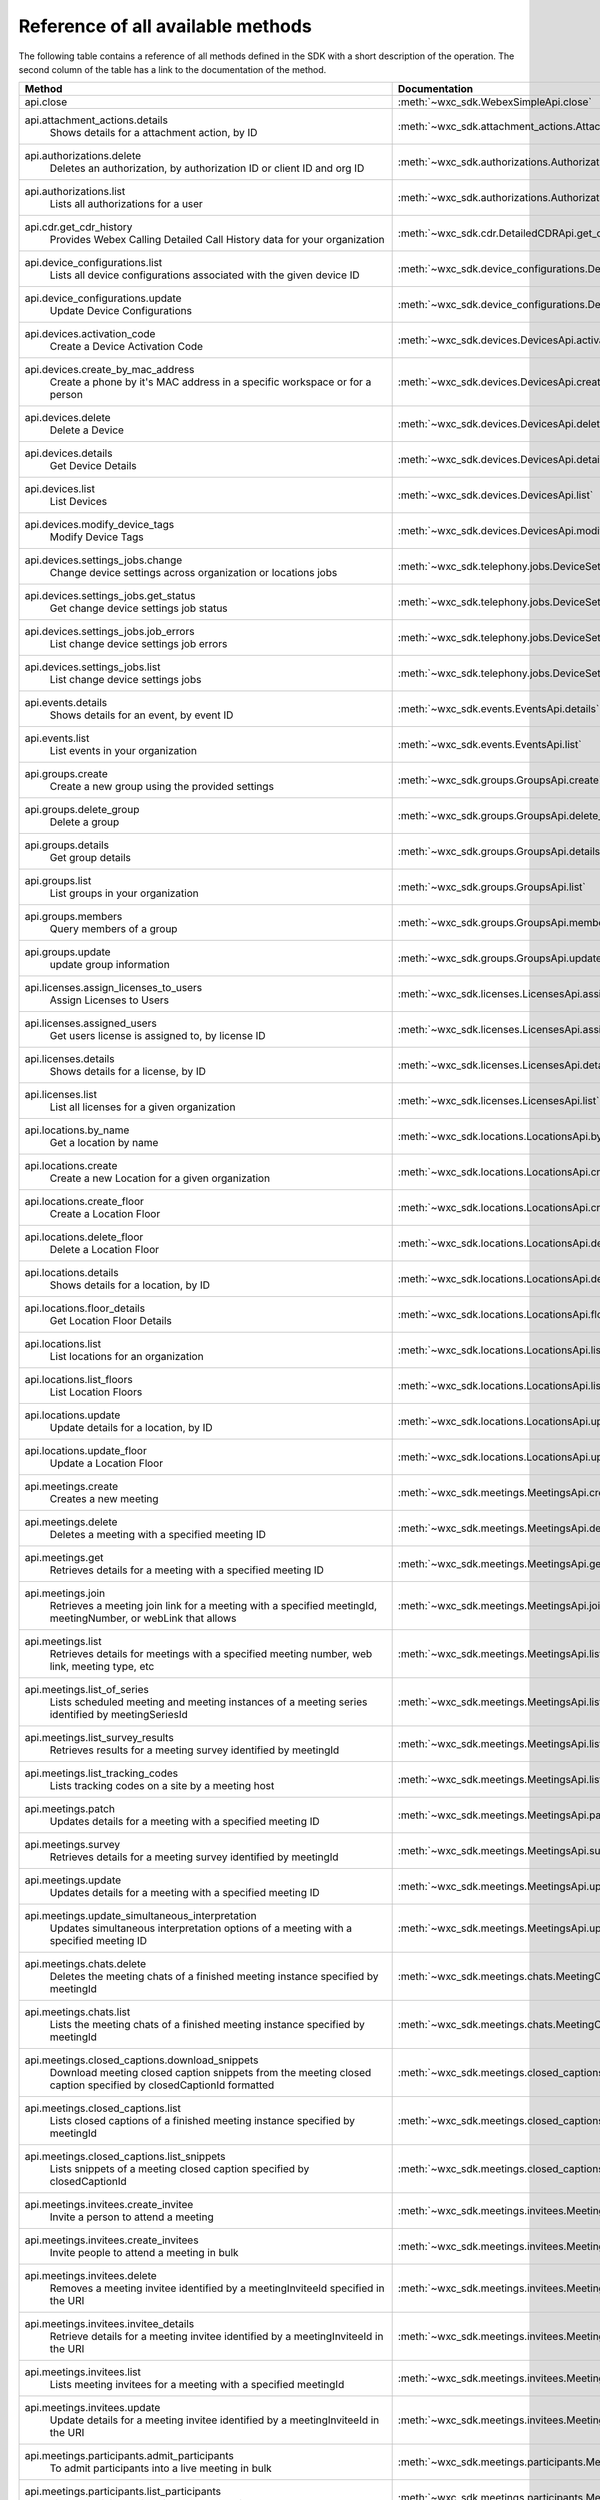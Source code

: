 
Reference of all available methods
==================================

The following table contains a reference of all methods defined in the SDK with a short description of the operation.
The second column of the table has a link to the documentation of the method.

.. list-table::
   :widths: 70 30
   :header-rows: 1

   * - Method
     - Documentation
   * - api.close
        
     - :meth:`~wxc_sdk.WebexSimpleApi.close`
   * - api.attachment_actions.details
        Shows details for a attachment action, by ID
     - :meth:`~wxc_sdk.attachment_actions.AttachmentActionsApi.details`
   * - api.authorizations.delete
        Deletes an authorization, by authorization ID or client ID and org ID
     - :meth:`~wxc_sdk.authorizations.AuthorizationsApi.delete`
   * - api.authorizations.list
        Lists all authorizations for a user
     - :meth:`~wxc_sdk.authorizations.AuthorizationsApi.list`
   * - api.cdr.get_cdr_history
        Provides Webex Calling Detailed Call History data for your organization
     - :meth:`~wxc_sdk.cdr.DetailedCDRApi.get_cdr_history`
   * - api.device_configurations.list
        Lists all device configurations associated with the given device ID
     - :meth:`~wxc_sdk.device_configurations.DeviceConfigurationsApi.list`
   * - api.device_configurations.update
        Update Device Configurations
     - :meth:`~wxc_sdk.device_configurations.DeviceConfigurationsApi.update`
   * - api.devices.activation_code
        Create a Device Activation Code
     - :meth:`~wxc_sdk.devices.DevicesApi.activation_code`
   * - api.devices.create_by_mac_address
        Create a phone by it's MAC address in a specific workspace or for a person
     - :meth:`~wxc_sdk.devices.DevicesApi.create_by_mac_address`
   * - api.devices.delete
        Delete a Device
     - :meth:`~wxc_sdk.devices.DevicesApi.delete`
   * - api.devices.details
        Get Device Details
     - :meth:`~wxc_sdk.devices.DevicesApi.details`
   * - api.devices.list
        List Devices
     - :meth:`~wxc_sdk.devices.DevicesApi.list`
   * - api.devices.modify_device_tags
        Modify Device Tags
     - :meth:`~wxc_sdk.devices.DevicesApi.modify_device_tags`
   * - api.devices.settings_jobs.change
        Change device settings across organization or locations jobs
     - :meth:`~wxc_sdk.telephony.jobs.DeviceSettingsJobsApi.change`
   * - api.devices.settings_jobs.get_status
        Get change device settings job status
     - :meth:`~wxc_sdk.telephony.jobs.DeviceSettingsJobsApi.get_status`
   * - api.devices.settings_jobs.job_errors
        List change device settings job errors
     - :meth:`~wxc_sdk.telephony.jobs.DeviceSettingsJobsApi.job_errors`
   * - api.devices.settings_jobs.list
        List change device settings jobs
     - :meth:`~wxc_sdk.telephony.jobs.DeviceSettingsJobsApi.list`
   * - api.events.details
        Shows details for an event, by event ID
     - :meth:`~wxc_sdk.events.EventsApi.details`
   * - api.events.list
        List events in your organization
     - :meth:`~wxc_sdk.events.EventsApi.list`
   * - api.groups.create
        Create a new group using the provided settings
     - :meth:`~wxc_sdk.groups.GroupsApi.create`
   * - api.groups.delete_group
        Delete a group
     - :meth:`~wxc_sdk.groups.GroupsApi.delete_group`
   * - api.groups.details
        Get group details
     - :meth:`~wxc_sdk.groups.GroupsApi.details`
   * - api.groups.list
        List groups in your organization
     - :meth:`~wxc_sdk.groups.GroupsApi.list`
   * - api.groups.members
        Query members of a group
     - :meth:`~wxc_sdk.groups.GroupsApi.members`
   * - api.groups.update
        update group information
     - :meth:`~wxc_sdk.groups.GroupsApi.update`
   * - api.licenses.assign_licenses_to_users
        Assign Licenses to Users
     - :meth:`~wxc_sdk.licenses.LicensesApi.assign_licenses_to_users`
   * - api.licenses.assigned_users
        Get users license is assigned to, by license ID
     - :meth:`~wxc_sdk.licenses.LicensesApi.assigned_users`
   * - api.licenses.details
        Shows details for a license, by ID
     - :meth:`~wxc_sdk.licenses.LicensesApi.details`
   * - api.licenses.list
        List all licenses for a given organization
     - :meth:`~wxc_sdk.licenses.LicensesApi.list`
   * - api.locations.by_name
        Get a location by name
     - :meth:`~wxc_sdk.locations.LocationsApi.by_name`
   * - api.locations.create
        Create a new Location for a given organization
     - :meth:`~wxc_sdk.locations.LocationsApi.create`
   * - api.locations.create_floor
        Create a Location Floor
     - :meth:`~wxc_sdk.locations.LocationsApi.create_floor`
   * - api.locations.delete_floor
        Delete a Location Floor
     - :meth:`~wxc_sdk.locations.LocationsApi.delete_floor`
   * - api.locations.details
        Shows details for a location, by ID
     - :meth:`~wxc_sdk.locations.LocationsApi.details`
   * - api.locations.floor_details
        Get Location Floor Details
     - :meth:`~wxc_sdk.locations.LocationsApi.floor_details`
   * - api.locations.list
        List locations for an organization
     - :meth:`~wxc_sdk.locations.LocationsApi.list`
   * - api.locations.list_floors
        List Location Floors
     - :meth:`~wxc_sdk.locations.LocationsApi.list_floors`
   * - api.locations.update
        Update details for a location, by ID
     - :meth:`~wxc_sdk.locations.LocationsApi.update`
   * - api.locations.update_floor
        Update a Location Floor
     - :meth:`~wxc_sdk.locations.LocationsApi.update_floor`
   * - api.meetings.create
        Creates a new meeting
     - :meth:`~wxc_sdk.meetings.MeetingsApi.create`
   * - api.meetings.delete
        Deletes a meeting with a specified meeting ID
     - :meth:`~wxc_sdk.meetings.MeetingsApi.delete`
   * - api.meetings.get
        Retrieves details for a meeting with a specified meeting ID
     - :meth:`~wxc_sdk.meetings.MeetingsApi.get`
   * - api.meetings.join
        Retrieves a meeting join link for a meeting with a specified meetingId, meetingNumber, or webLink that allows
     - :meth:`~wxc_sdk.meetings.MeetingsApi.join`
   * - api.meetings.list
        Retrieves details for meetings with a specified meeting number, web link, meeting type, etc
     - :meth:`~wxc_sdk.meetings.MeetingsApi.list`
   * - api.meetings.list_of_series
        Lists scheduled meeting and meeting instances of a meeting series identified by meetingSeriesId
     - :meth:`~wxc_sdk.meetings.MeetingsApi.list_of_series`
   * - api.meetings.list_survey_results
        Retrieves results for a meeting survey identified by meetingId
     - :meth:`~wxc_sdk.meetings.MeetingsApi.list_survey_results`
   * - api.meetings.list_tracking_codes
        Lists tracking codes on a site by a meeting host
     - :meth:`~wxc_sdk.meetings.MeetingsApi.list_tracking_codes`
   * - api.meetings.patch
        Updates details for a meeting with a specified meeting ID
     - :meth:`~wxc_sdk.meetings.MeetingsApi.patch`
   * - api.meetings.survey
        Retrieves details for a meeting survey identified by meetingId
     - :meth:`~wxc_sdk.meetings.MeetingsApi.survey`
   * - api.meetings.update
        Updates details for a meeting with a specified meeting ID
     - :meth:`~wxc_sdk.meetings.MeetingsApi.update`
   * - api.meetings.update_simultaneous_interpretation
        Updates simultaneous interpretation options of a meeting with a specified meeting ID
     - :meth:`~wxc_sdk.meetings.MeetingsApi.update_simultaneous_interpretation`
   * - api.meetings.chats.delete
        Deletes the meeting chats of a finished meeting instance specified by meetingId
     - :meth:`~wxc_sdk.meetings.chats.MeetingChatsApi.delete`
   * - api.meetings.chats.list
        Lists the meeting chats of a finished meeting instance specified by meetingId
     - :meth:`~wxc_sdk.meetings.chats.MeetingChatsApi.list`
   * - api.meetings.closed_captions.download_snippets
        Download meeting closed caption snippets from the meeting closed caption specified by closedCaptionId formatted
     - :meth:`~wxc_sdk.meetings.closed_captions.MeetingClosedCaptionsApi.download_snippets`
   * - api.meetings.closed_captions.list
        Lists closed captions of a finished meeting instance specified by meetingId
     - :meth:`~wxc_sdk.meetings.closed_captions.MeetingClosedCaptionsApi.list`
   * - api.meetings.closed_captions.list_snippets
        Lists snippets of a meeting closed caption specified by closedCaptionId
     - :meth:`~wxc_sdk.meetings.closed_captions.MeetingClosedCaptionsApi.list_snippets`
   * - api.meetings.invitees.create_invitee
        Invite a person to attend a meeting
     - :meth:`~wxc_sdk.meetings.invitees.MeetingInviteesApi.create_invitee`
   * - api.meetings.invitees.create_invitees
        Invite people to attend a meeting in bulk
     - :meth:`~wxc_sdk.meetings.invitees.MeetingInviteesApi.create_invitees`
   * - api.meetings.invitees.delete
        Removes a meeting invitee identified by a meetingInviteeId specified in the URI
     - :meth:`~wxc_sdk.meetings.invitees.MeetingInviteesApi.delete`
   * - api.meetings.invitees.invitee_details
        Retrieve details for a meeting invitee identified by a meetingInviteeId in the URI
     - :meth:`~wxc_sdk.meetings.invitees.MeetingInviteesApi.invitee_details`
   * - api.meetings.invitees.list
        Lists meeting invitees for a meeting with a specified meetingId
     - :meth:`~wxc_sdk.meetings.invitees.MeetingInviteesApi.list`
   * - api.meetings.invitees.update
        Update details for a meeting invitee identified by a meetingInviteeId in the URI
     - :meth:`~wxc_sdk.meetings.invitees.MeetingInviteesApi.update`
   * - api.meetings.participants.admit_participants
        To admit participants into a live meeting in bulk
     - :meth:`~wxc_sdk.meetings.participants.MeetingParticipantsApi.admit_participants`
   * - api.meetings.participants.list_participants
        List all participants in a live or post meeting
     - :meth:`~wxc_sdk.meetings.participants.MeetingParticipantsApi.list_participants`
   * - api.meetings.participants.participant_details
        Get a meeting participant details of a live or post meeting
     - :meth:`~wxc_sdk.meetings.participants.MeetingParticipantsApi.participant_details`
   * - api.meetings.participants.query_participants_with_email
        Query participants in a live meeting, or after the meeting, using participant's email
     - :meth:`~wxc_sdk.meetings.participants.MeetingParticipantsApi.query_participants_with_email`
   * - api.meetings.participants.update_participant
        To mute, un-mute, expel, or admit a participant in a live meeting
     - :meth:`~wxc_sdk.meetings.participants.MeetingParticipantsApi.update_participant`
   * - api.meetings.preferences.audio_options
        Retrieves audio options for the authenticated user
     - :meth:`~wxc_sdk.meetings.preferences.MeetingPreferencesApi.audio_options`
   * - api.meetings.preferences.details
        Retrieves meeting preferences for the authenticated user
     - :meth:`~wxc_sdk.meetings.preferences.MeetingPreferencesApi.details`
   * - api.meetings.preferences.personal_meeting_room_options
        Retrieves the Personal Meeting Room options for the authenticated user
     - :meth:`~wxc_sdk.meetings.preferences.MeetingPreferencesApi.personal_meeting_room_options`
   * - api.meetings.preferences.scheduling_options
        Retrieves scheduling options for the authenticated user
     - :meth:`~wxc_sdk.meetings.preferences.MeetingPreferencesApi.scheduling_options`
   * - api.meetings.preferences.site_list
        Retrieves the list of Webex sites that the authenticated user is set up to use
     - :meth:`~wxc_sdk.meetings.preferences.MeetingPreferencesApi.site_list`
   * - api.meetings.preferences.update_audio_options
        Updates audio options for the authenticated user
     - :meth:`~wxc_sdk.meetings.preferences.MeetingPreferencesApi.update_audio_options`
   * - api.meetings.preferences.update_default_site
        Updates the default site for the authenticated user
     - :meth:`~wxc_sdk.meetings.preferences.MeetingPreferencesApi.update_default_site`
   * - api.meetings.preferences.update_personal_meeting_room_options
        Update a single meeting
     - :meth:`~wxc_sdk.meetings.preferences.MeetingPreferencesApi.update_personal_meeting_room_options`
   * - api.meetings.preferences.update_scheduling_options
        Updates scheduling options for the authenticated user
     - :meth:`~wxc_sdk.meetings.preferences.MeetingPreferencesApi.update_scheduling_options`
   * - api.meetings.preferences.update_video_options
        Updates video options for the authenticated user
     - :meth:`~wxc_sdk.meetings.preferences.MeetingPreferencesApi.update_video_options`
   * - api.meetings.preferences.video_options
        Retrieves video options for the authenticated user
     - :meth:`~wxc_sdk.meetings.preferences.MeetingPreferencesApi.video_options`
   * - api.meetings.qanda.list
        Lists questions and answers from a meeting, when ready
     - :meth:`~wxc_sdk.meetings.qanda.MeetingQandAApi.list`
   * - api.meetings.qanda.list_answers
        Lists the answers to a specific question asked in a meeting
     - :meth:`~wxc_sdk.meetings.qanda.MeetingQandAApi.list_answers`
   * - api.meetings.qualities.meeting_qualities
        Get quality data for a meeting, by meetingId
     - :meth:`~wxc_sdk.meetings.qualities.MeetingQualitiesApi.meeting_qualities`
   * - api.meetings.recordings.delete_a_recording
        Delete a Recording
     - :meth:`~wxc_sdk.meetings.recordings.RecordingsApi.delete_a_recording`
   * - api.meetings.recordings.get_recording_details
        Get Recording Details
     - :meth:`~wxc_sdk.meetings.recordings.RecordingsApi.get_recording_details`
   * - api.meetings.recordings.list_recordings
        List Recordings
     - :meth:`~wxc_sdk.meetings.recordings.RecordingsApi.list_recordings`
   * - api.meetings.recordings.list_recordings_for_an_admin_or_compliance_officer
        List Recordings For an Admin or Compliance Officer
     - :meth:`~wxc_sdk.meetings.recordings.RecordingsApi.list_recordings_for_an_admin_or_compliance_officer`
   * - api.meetings.recordings.move_recordings_into_the_recycle_bin
        Move Recordings into the Recycle Bin
     - :meth:`~wxc_sdk.meetings.recordings.RecordingsApi.move_recordings_into_the_recycle_bin`
   * - api.meetings.recordings.purge_recordings_from_recycle_bin
        Purge Recordings from Recycle Bin
     - :meth:`~wxc_sdk.meetings.recordings.RecordingsApi.purge_recordings_from_recycle_bin`
   * - api.meetings.recordings.restore_recordings_from_recycle_bin
        Restore Recordings from Recycle Bin
     - :meth:`~wxc_sdk.meetings.recordings.RecordingsApi.restore_recordings_from_recycle_bin`
   * - api.meetings.transcripts.delete
        Removes a transcript with a specified transcript ID
     - :meth:`~wxc_sdk.meetings.transcripts.MeetingTranscriptsApi.delete`
   * - api.meetings.transcripts.download
        Download a meeting transcript from the meeting transcript specified by transcriptId
     - :meth:`~wxc_sdk.meetings.transcripts.MeetingTranscriptsApi.download`
   * - api.meetings.transcripts.list
        Lists available transcripts of an ended meeting instance
     - :meth:`~wxc_sdk.meetings.transcripts.MeetingTranscriptsApi.list`
   * - api.meetings.transcripts.list_compliance_officer
        Lists available or deleted transcripts of an ended meeting instance for a specific site
     - :meth:`~wxc_sdk.meetings.transcripts.MeetingTranscriptsApi.list_compliance_officer`
   * - api.meetings.transcripts.list_snippets
        Lists snippets of a meeting transcript specified by transcriptId
     - :meth:`~wxc_sdk.meetings.transcripts.MeetingTranscriptsApi.list_snippets`
   * - api.meetings.transcripts.snippet_detail
        Retrieves details for a transcript snippet specified by snippetId from the meeting transcript specified by
     - :meth:`~wxc_sdk.meetings.transcripts.MeetingTranscriptsApi.snippet_detail`
   * - api.meetings.transcripts.update_snippet
        Updates details for a transcript snippet specified by snippetId from the meeting transcript specified by
     - :meth:`~wxc_sdk.meetings.transcripts.MeetingTranscriptsApi.update_snippet`
   * - api.membership.create
        Add someone to a room by Person ID or email address, optionally making them a moderator
     - :meth:`~wxc_sdk.memberships.MembershipApi.create`
   * - api.membership.delete
        Deletes a membership by ID
     - :meth:`~wxc_sdk.memberships.MembershipApi.delete`
   * - api.membership.details
        Get details for a membership by ID
     - :meth:`~wxc_sdk.memberships.MembershipApi.details`
   * - api.membership.list
        Lists all room memberships
     - :meth:`~wxc_sdk.memberships.MembershipApi.list`
   * - api.membership.update
        Updates properties for a membership by ID
     - :meth:`~wxc_sdk.memberships.MembershipApi.update`
   * - api.messages.create
        Post a plain text, rich text or html message, and optionally, a file attachment, to a room
     - :meth:`~wxc_sdk.messages.MessagesApi.create`
   * - api.messages.delete
        Delete a message, by message ID
     - :meth:`~wxc_sdk.messages.MessagesApi.delete`
   * - api.messages.details
        Show details for a message, by message ID
     - :meth:`~wxc_sdk.messages.MessagesApi.details`
   * - api.messages.edit
        Update a message you have posted not more than 10 times
     - :meth:`~wxc_sdk.messages.MessagesApi.edit`
   * - api.messages.list
        Lists all messages in a room
     - :meth:`~wxc_sdk.messages.MessagesApi.list`
   * - api.messages.list_direct
        List all messages in a 1:1 (direct) room
     - :meth:`~wxc_sdk.messages.MessagesApi.list_direct`
   * - api.organizations.delete
        Delete Organization
     - :meth:`~wxc_sdk.organizations.OrganizationApi.delete`
   * - api.organizations.details
        Get Organization Details
     - :meth:`~wxc_sdk.organizations.OrganizationApi.details`
   * - api.organizations.list
        List all organizations visible by your account
     - :meth:`~wxc_sdk.organizations.OrganizationApi.list`
   * - api.people.create
        Create a Person
     - :meth:`~wxc_sdk.people.PeopleApi.create`
   * - api.people.delete_person
        Remove a person from the system
     - :meth:`~wxc_sdk.people.PeopleApi.delete_person`
   * - api.people.details
        Shows details for a person, by ID
     - :meth:`~wxc_sdk.people.PeopleApi.details`
   * - api.people.list
        List people in your organization
     - :meth:`~wxc_sdk.people.PeopleApi.list`
   * - api.people.me
        Show the profile for the authenticated user
     - :meth:`~wxc_sdk.people.PeopleApi.me`
   * - api.people.update
        Update details for a person, by ID
     - :meth:`~wxc_sdk.people.PeopleApi.update`
   * - api.person_settings.devices
        Get all devices for a person
     - :meth:`~wxc_sdk.person_settings.PersonSettingsApi.devices`
   * - api.person_settings.reset_vm_pin
        Reset Voicemail PIN
     - :meth:`~wxc_sdk.person_settings.PersonSettingsApi.reset_vm_pin`
   * - api.person_settings.agent_caller_id.available_queues
        Retrieve the list of the person's available call queues and the associated Caller ID information
     - :meth:`~wxc_sdk.person_settings.agent_caller_id.AgentCallerIdApi.available_queues`
   * - api.person_settings.agent_caller_id.ep
        :meta private:
     - :meth:`~wxc_sdk.person_settings.agent_caller_id.AgentCallerIdApi.ep`
   * - api.person_settings.agent_caller_id.read
        Retrieve a call queue agent's Caller ID information
     - :meth:`~wxc_sdk.person_settings.agent_caller_id.AgentCallerIdApi.read`
   * - api.person_settings.agent_caller_id.update
        Modify a call queue agent's Caller ID information
     - :meth:`~wxc_sdk.person_settings.agent_caller_id.AgentCallerIdApi.update`
   * - api.person_settings.appservices.configure
        Modify a Person's Application Services Settings
     - :meth:`~wxc_sdk.person_settings.appservices.AppServicesApi.configure`
   * - api.person_settings.appservices.read
        Retrieve a Person's Application Services Settings
     - :meth:`~wxc_sdk.person_settings.appservices.AppServicesApi.read`
   * - api.person_settings.barge.configure
        Configure a Person's Barge In Settings
     - :meth:`~wxc_sdk.person_settings.barge.BargeApi.configure`
   * - api.person_settings.barge.read
        Retrieve a Person's Barge In Settings
     - :meth:`~wxc_sdk.person_settings.barge.BargeApi.read`
   * - api.person_settings.call_intercept.configure
        Configure Call Intercept Settings for a Person
     - :meth:`~wxc_sdk.person_settings.call_intercept.CallInterceptApi.configure`
   * - api.person_settings.call_intercept.greeting
        Configure Call Intercept Greeting for a Person
     - :meth:`~wxc_sdk.person_settings.call_intercept.CallInterceptApi.greeting`
   * - api.person_settings.call_intercept.read
        Read Call Intercept Settings for a Person
     - :meth:`~wxc_sdk.person_settings.call_intercept.CallInterceptApi.read`
   * - api.person_settings.call_recording.configure
        Configure Call Recording Settings for a Person
     - :meth:`~wxc_sdk.person_settings.call_recording.CallRecordingApi.configure`
   * - api.person_settings.call_recording.read
        Read Call Recording Settings for a Person
     - :meth:`~wxc_sdk.person_settings.call_recording.CallRecordingApi.read`
   * - api.person_settings.call_waiting.configure
        Configure Call Waiting Settings for a Person
     - :meth:`~wxc_sdk.person_settings.call_waiting.CallWaitingApi.configure`
   * - api.person_settings.call_waiting.read
        Read Call Waiting Settings for a Person
     - :meth:`~wxc_sdk.person_settings.call_waiting.CallWaitingApi.read`
   * - api.person_settings.caller_id.configure
        Configure a Person's Caller ID Settings
     - :meth:`~wxc_sdk.person_settings.caller_id.CallerIdApi.configure`
   * - api.person_settings.caller_id.configure_settings
        Configure a Person's Caller ID Settings
     - :meth:`~wxc_sdk.person_settings.caller_id.CallerIdApi.configure_settings`
   * - api.person_settings.caller_id.read
        Retrieve a Person's Caller ID Settings
     - :meth:`~wxc_sdk.person_settings.caller_id.CallerIdApi.read`
   * - api.person_settings.calling_behavior.configure
        Configure a Person's Calling Behavior
     - :meth:`~wxc_sdk.person_settings.calling_behavior.CallingBehaviorApi.configure`
   * - api.person_settings.calling_behavior.read
        Read Person's Calling Behavior
     - :meth:`~wxc_sdk.person_settings.calling_behavior.CallingBehaviorApi.read`
   * - api.person_settings.dnd.configure
        Configure Do Not Disturb Settings for a Person
     - :meth:`~wxc_sdk.person_settings.dnd.DndApi.configure`
   * - api.person_settings.dnd.read
        Read Do Not Disturb Settings for a Person
     - :meth:`~wxc_sdk.person_settings.dnd.DndApi.read`
   * - api.person_settings.exec_assistant.configure
        Modify Executive Assistant Settings for a Person
     - :meth:`~wxc_sdk.person_settings.exec_assistant.ExecAssistantApi.configure`
   * - api.person_settings.exec_assistant.read
        Retrieve Executive Assistant Settings for a Person
     - :meth:`~wxc_sdk.person_settings.exec_assistant.ExecAssistantApi.read`
   * - api.person_settings.forwarding.configure
        Configure a Person's Call Forwarding Settings
     - :meth:`~wxc_sdk.person_settings.forwarding.PersonForwardingApi.configure`
   * - api.person_settings.forwarding.read
        Retrieve a Person's Call Forwarding Settings
     - :meth:`~wxc_sdk.person_settings.forwarding.PersonForwardingApi.read`
   * - api.person_settings.hoteling.configure
        Configure Hoteling Settings for a Person
     - :meth:`~wxc_sdk.person_settings.hoteling.HotelingApi.configure`
   * - api.person_settings.hoteling.read
        Read Hoteling Settings for a Person
     - :meth:`~wxc_sdk.person_settings.hoteling.HotelingApi.read`
   * - api.person_settings.monitoring.configure
        Configure Call Waiting Settings for a Person
     - :meth:`~wxc_sdk.person_settings.monitoring.MonitoringApi.configure`
   * - api.person_settings.monitoring.read
        Retrieve a Person's Monitoring Settings
     - :meth:`~wxc_sdk.person_settings.monitoring.MonitoringApi.read`
   * - api.person_settings.numbers.read
        Get a person's phone numbers including alternate numbers
     - :meth:`~wxc_sdk.person_settings.numbers.NumbersApi.read`
   * - api.person_settings.numbers.update
        Assign or unassign alternate phone numbers to a person
     - :meth:`~wxc_sdk.person_settings.numbers.NumbersApi.update`
   * - api.person_settings.permissions_in.configure
        Configure a Person's Barge In Settings
     - :meth:`~wxc_sdk.person_settings.permissions_in.IncomingPermissionsApi.configure`
   * - api.person_settings.permissions_in.read
        Read Incoming Permission Settings for a Person
     - :meth:`~wxc_sdk.person_settings.permissions_in.IncomingPermissionsApi.read`
   * - api.person_settings.permissions_out.configure
        Configure a Person's Outgoing Calling Permissions Settings
     - :meth:`~wxc_sdk.person_settings.permissions_out.OutgoingPermissionsApi.configure`
   * - api.person_settings.permissions_out.read
        Retrieve a Person's Outgoing Calling Permissions Settings
     - :meth:`~wxc_sdk.person_settings.permissions_out.OutgoingPermissionsApi.read`
   * - api.person_settings.preferred_answer.ep
        :meta private:
     - :meth:`~wxc_sdk.person_settings.preferred_answer.PreferredAnswerApi.ep`
   * - api.person_settings.preferred_answer.modify
        Modify Preferred Answer Endpoint
     - :meth:`~wxc_sdk.person_settings.preferred_answer.PreferredAnswerApi.modify`
   * - api.person_settings.preferred_answer.read
        Get Preferred Answer Endpoint
     - :meth:`~wxc_sdk.person_settings.preferred_answer.PreferredAnswerApi.read`
   * - api.person_settings.privacy.configure
        Configure Call Waiting Settings for a Person
     - :meth:`~wxc_sdk.person_settings.privacy.PrivacyApi.configure`
   * - api.person_settings.privacy.read
        Get a person's Privacy Settings
     - :meth:`~wxc_sdk.person_settings.privacy.PrivacyApi.read`
   * - api.person_settings.push_to_talk.configure
        Configure Push-to-Talk Settings for a Person
     - :meth:`~wxc_sdk.person_settings.push_to_talk.PushToTalkApi.configure`
   * - api.person_settings.push_to_talk.read
        Read Push-to-Talk Settings for a Person
     - :meth:`~wxc_sdk.person_settings.push_to_talk.PushToTalkApi.read`
   * - api.person_settings.receptionist.configure
        Modify Executive Assistant Settings for a Person
     - :meth:`~wxc_sdk.person_settings.receptionist.ReceptionistApi.configure`
   * - api.person_settings.receptionist.read
        Read Receptionist Client Settings for a Person
     - :meth:`~wxc_sdk.person_settings.receptionist.ReceptionistApi.read`
   * - api.person_settings.schedules.create
        Create a Schedule
     - :meth:`~wxc_sdk.common.schedules.ScheduleApi.create`
   * - api.person_settings.schedules.delete_schedule
        Delete a Schedule
     - :meth:`~wxc_sdk.common.schedules.ScheduleApi.delete_schedule`
   * - api.person_settings.schedules.details
        Get Details for a Schedule
     - :meth:`~wxc_sdk.common.schedules.ScheduleApi.details`
   * - api.person_settings.schedules.event_create
        Create a Schedule Event
     - :meth:`~wxc_sdk.common.schedules.ScheduleApi.event_create`
   * - api.person_settings.schedules.event_delete
        Delete a Schedule Event
     - :meth:`~wxc_sdk.common.schedules.ScheduleApi.event_delete`
   * - api.person_settings.schedules.event_details
        Get Details for a Schedule Event
     - :meth:`~wxc_sdk.common.schedules.ScheduleApi.event_details`
   * - api.person_settings.schedules.event_update
        Update a Schedule Event
     - :meth:`~wxc_sdk.common.schedules.ScheduleApi.event_update`
   * - api.person_settings.schedules.list
        List of Schedules for a Person or location
     - :meth:`~wxc_sdk.common.schedules.ScheduleApi.list`
   * - api.person_settings.schedules.update
        Update a Schedule
     - :meth:`~wxc_sdk.common.schedules.ScheduleApi.update`
   * - api.person_settings.voicemail.configure
        Configure Voicemail Settings for a Person
     - :meth:`~wxc_sdk.person_settings.voicemail.VoicemailApi.configure`
   * - api.person_settings.voicemail.configure_busy_greeting
        Configure Busy Voicemail Greeting for a Person
     - :meth:`~wxc_sdk.person_settings.voicemail.VoicemailApi.configure_busy_greeting`
   * - api.person_settings.voicemail.configure_no_answer_greeting
        Configure No Answer Voicemail Greeting for a Person
     - :meth:`~wxc_sdk.person_settings.voicemail.VoicemailApi.configure_no_answer_greeting`
   * - api.person_settings.voicemail.modify_passcode
        Modify a person's voicemail passcode
     - :meth:`~wxc_sdk.person_settings.voicemail.VoicemailApi.modify_passcode`
   * - api.person_settings.voicemail.read
        Read Voicemail Settings for a Person
     - :meth:`~wxc_sdk.person_settings.voicemail.VoicemailApi.read`
   * - api.reports.create
        Create a new report
     - :meth:`~wxc_sdk.reports.ReportsApi.create`
   * - api.reports.delete
        Remove a report from the system
     - :meth:`~wxc_sdk.reports.ReportsApi.delete`
   * - api.reports.details
        Shows details for a report, by report ID
     - :meth:`~wxc_sdk.reports.ReportsApi.details`
   * - api.reports.download
        Download a report from the given URL and yield the rows as dicts
     - :meth:`~wxc_sdk.reports.ReportsApi.download`
   * - api.reports.list
        Lists all reports
     - :meth:`~wxc_sdk.reports.ReportsApi.list`
   * - api.reports.list_templates
        List all the available report templates that can be generated
     - :meth:`~wxc_sdk.reports.ReportsApi.list_templates`
   * - api.room_tabs.create_tab
        Add a tab with a specified URL to a room
     - :meth:`~wxc_sdk.room_tabs.RoomTabsApi.create_tab`
   * - api.room_tabs.delete_tab
        Deletes a Room Tab with the specified ID
     - :meth:`~wxc_sdk.room_tabs.RoomTabsApi.delete_tab`
   * - api.room_tabs.list_tabs
        Lists all Room Tabs of a room specified by the roomId query parameter
     - :meth:`~wxc_sdk.room_tabs.RoomTabsApi.list_tabs`
   * - api.room_tabs.tab_details
        Get details for a Room Tab with the specified room tab ID
     - :meth:`~wxc_sdk.room_tabs.RoomTabsApi.tab_details`
   * - api.room_tabs.update_tab
        Updates the content URL of the specified Room Tab ID
     - :meth:`~wxc_sdk.room_tabs.RoomTabsApi.update_tab`
   * - api.rooms.create
        Creates a room
     - :meth:`~wxc_sdk.rooms.RoomsApi.create`
   * - api.rooms.delete
        Deletes a room, by ID
     - :meth:`~wxc_sdk.rooms.RoomsApi.delete`
   * - api.rooms.details
        Shows details for a room, by ID
     - :meth:`~wxc_sdk.rooms.RoomsApi.details`
   * - api.rooms.list
        List rooms
     - :meth:`~wxc_sdk.rooms.RoomsApi.list`
   * - api.rooms.meeting_details
        Shows Webex meeting details for a room such as the SIP address, meeting URL, toll-free and toll dial-in numbers
     - :meth:`~wxc_sdk.rooms.RoomsApi.meeting_details`
   * - api.rooms.update
        Updates details for a room, by ID
     - :meth:`~wxc_sdk.rooms.RoomsApi.update`
   * - api.team_memberships.create
        Add someone to a team by Person ID or email address, optionally making them a moderator
     - :meth:`~wxc_sdk.team_memberships.TeamMembershipsApi.create`
   * - api.team_memberships.delete
        Deletes a team membership, by ID
     - :meth:`~wxc_sdk.team_memberships.TeamMembershipsApi.delete`
   * - api.team_memberships.details
        Shows details for a team membership, by ID
     - :meth:`~wxc_sdk.team_memberships.TeamMembershipsApi.details`
   * - api.team_memberships.list
        Lists all team memberships for a given team, specified by the teamId query parameter
     - :meth:`~wxc_sdk.team_memberships.TeamMembershipsApi.list`
   * - api.team_memberships.membership
        Updates a team membership, by ID
     - :meth:`~wxc_sdk.team_memberships.TeamMembershipsApi.membership`
   * - api.teams.create
        Creates a team
     - :meth:`~wxc_sdk.teams.TeamsApi.create`
   * - api.teams.delete
        Deletes a team, by ID
     - :meth:`~wxc_sdk.teams.TeamsApi.delete`
   * - api.teams.details
        Shows details for a team, by ID
     - :meth:`~wxc_sdk.teams.TeamsApi.details`
   * - api.teams.list
        Lists teams to which the authenticated user belongs
     - :meth:`~wxc_sdk.teams.TeamsApi.list`
   * - api.teams.update
        Updates details for a team, by ID
     - :meth:`~wxc_sdk.teams.TeamsApi.update`
   * - api.telephony.device_settings
        Get device override settings for an organization
     - :meth:`~wxc_sdk.telephony.TelephonyApi.device_settings`
   * - api.telephony.phone_number_details
        get summary (counts) of phone numbers
     - :meth:`~wxc_sdk.telephony.TelephonyApi.phone_number_details`
   * - api.telephony.phone_numbers
        Get Phone Numbers for an Organization with given criteria
     - :meth:`~wxc_sdk.telephony.TelephonyApi.phone_numbers`
   * - api.telephony.read_list_of_announcement_languages
        List all languages supported by Webex Calling for announcements and voice prompts
     - :meth:`~wxc_sdk.telephony.TelephonyApi.read_list_of_announcement_languages`
   * - api.telephony.route_choices
        List all Routes for the organization
     - :meth:`~wxc_sdk.telephony.TelephonyApi.route_choices`
   * - api.telephony.supported_devices
        Gets the list of supported devices for an organization location
     - :meth:`~wxc_sdk.telephony.TelephonyApi.supported_devices`
   * - api.telephony.test_call_routing
        Validates that an incoming call can be routed
     - :meth:`~wxc_sdk.telephony.TelephonyApi.test_call_routing`
   * - api.telephony.ucm_profiles
        Read the List of UC Manager Profiles
     - :meth:`~wxc_sdk.telephony.TelephonyApi.ucm_profiles`
   * - api.telephony.validate_extensions
        Validate the List of Extensions
     - :meth:`~wxc_sdk.telephony.TelephonyApi.validate_extensions`
   * - api.telephony.validate_phone_numbers
        Validate the list of phone numbers in an organization
     - :meth:`~wxc_sdk.telephony.TelephonyApi.validate_phone_numbers`
   * - api.telephony.access_codes.create
        Create access code in location
     - :meth:`~wxc_sdk.telephony.access_codes.AccessCodesApi.create`
   * - api.telephony.access_codes.delete_codes
        Delete Access Code Location
     - :meth:`~wxc_sdk.telephony.access_codes.AccessCodesApi.delete_codes`
   * - api.telephony.access_codes.read
        Get Location Access Code
     - :meth:`~wxc_sdk.telephony.access_codes.AccessCodesApi.read`
   * - api.telephony.announcements_repo.delete
        Delete an announcement greeting
     - :meth:`~wxc_sdk.telephony.announcements_repo.AnnouncementsRepositoryApi.delete`
   * - api.telephony.announcements_repo.details
        Fetch details of a binary announcement greeting by its ID at an organization level
     - :meth:`~wxc_sdk.telephony.announcements_repo.AnnouncementsRepositoryApi.details`
   * - api.telephony.announcements_repo.list
        Fetch a list of binary announcement greetings at an organization as well as location level
     - :meth:`~wxc_sdk.telephony.announcements_repo.AnnouncementsRepositoryApi.list`
   * - api.telephony.announcements_repo.modify
        Modify an existing announcement greeting
     - :meth:`~wxc_sdk.telephony.announcements_repo.AnnouncementsRepositoryApi.modify`
   * - api.telephony.announcements_repo.upload_announcement
        Upload a binary file to the announcement repository at organization or location level
     - :meth:`~wxc_sdk.telephony.announcements_repo.AnnouncementsRepositoryApi.upload_announcement`
   * - api.telephony.announcements_repo.usage
        Retrieves repository usage for announcements for an organization
     - :meth:`~wxc_sdk.telephony.announcements_repo.AnnouncementsRepositoryApi.usage`
   * - api.telephony.auto_attendant.by_name
        Get auto attendant info by name
     - :meth:`~wxc_sdk.telephony.autoattendant.AutoAttendantApi.by_name`
   * - api.telephony.auto_attendant.create
        Create an Auto Attendant
     - :meth:`~wxc_sdk.telephony.autoattendant.AutoAttendantApi.create`
   * - api.telephony.auto_attendant.delete_auto_attendant
        elete the designated Auto Attendant
     - :meth:`~wxc_sdk.telephony.autoattendant.AutoAttendantApi.delete_auto_attendant`
   * - api.telephony.auto_attendant.details
        Get Details for an Auto Attendant
     - :meth:`~wxc_sdk.telephony.autoattendant.AutoAttendantApi.details`
   * - api.telephony.auto_attendant.list
        Read the List of Auto Attendants
     - :meth:`~wxc_sdk.telephony.autoattendant.AutoAttendantApi.list`
   * - api.telephony.auto_attendant.update
        Update an Auto Attendant
     - :meth:`~wxc_sdk.telephony.autoattendant.AutoAttendantApi.update`
   * - api.telephony.call_intercept.configure
        Put Location Intercept
     - :meth:`~wxc_sdk.telephony.location.intercept.LocationInterceptApi.configure`
   * - api.telephony.call_intercept.read
        Get Location Intercept
     - :meth:`~wxc_sdk.telephony.location.intercept.LocationInterceptApi.read`
   * - api.telephony.call_recording.read
        Get Call Recording Settings
     - :meth:`~wxc_sdk.telephony.call_recording.CallRecordingSettingsApi.read`
   * - api.telephony.call_recording.read_location_compliance_announcement
        Get Details for the location compliance announcement setting
     - :meth:`~wxc_sdk.telephony.call_recording.CallRecordingSettingsApi.read_location_compliance_announcement`
   * - api.telephony.call_recording.read_org_compliance_announcement
        Get Details for the organization compliance announcement setting
     - :meth:`~wxc_sdk.telephony.call_recording.CallRecordingSettingsApi.read_org_compliance_announcement`
   * - api.telephony.call_recording.read_terms_of_service
        Get Call Recording Terms Of Service Settings
     - :meth:`~wxc_sdk.telephony.call_recording.CallRecordingSettingsApi.read_terms_of_service`
   * - api.telephony.call_recording.update
        Update Call Recording Settings
     - :meth:`~wxc_sdk.telephony.call_recording.CallRecordingSettingsApi.update`
   * - api.telephony.call_recording.update_location_compliance_announcement
        Update the location compliance announcement
     - :meth:`~wxc_sdk.telephony.call_recording.CallRecordingSettingsApi.update_location_compliance_announcement`
   * - api.telephony.call_recording.update_org_compliance_announcement
        Update the organization compliance announcement
     - :meth:`~wxc_sdk.telephony.call_recording.CallRecordingSettingsApi.update_org_compliance_announcement`
   * - api.telephony.call_recording.update_terms_of_service
        Update Call Recording Terms Of Service Settings
     - :meth:`~wxc_sdk.telephony.call_recording.CallRecordingSettingsApi.update_terms_of_service`
   * - api.telephony.callpark.available_agents
        Get available agents from Call Parks
     - :meth:`~wxc_sdk.telephony.callpark.CallParkApi.available_agents`
   * - api.telephony.callpark.available_recalls
        Get available recall hunt groups from Call Parks
     - :meth:`~wxc_sdk.telephony.callpark.CallParkApi.available_recalls`
   * - api.telephony.callpark.call_park_settings
        Get Call Park Settings
     - :meth:`~wxc_sdk.telephony.callpark.CallParkApi.call_park_settings`
   * - api.telephony.callpark.create
        Create a Call Park
     - :meth:`~wxc_sdk.telephony.callpark.CallParkApi.create`
   * - api.telephony.callpark.delete_callpark
        Delete a Call Park
     - :meth:`~wxc_sdk.telephony.callpark.CallParkApi.delete_callpark`
   * - api.telephony.callpark.details
        Get Details for a Call Park
     - :meth:`~wxc_sdk.telephony.callpark.CallParkApi.details`
   * - api.telephony.callpark.list
        Read the List of Call Parks
     - :meth:`~wxc_sdk.telephony.callpark.CallParkApi.list`
   * - api.telephony.callpark.update
        Update a Call Park
     - :meth:`~wxc_sdk.telephony.callpark.CallParkApi.update`
   * - api.telephony.callpark.update_call_park_settings
        Update Call Park settings
     - :meth:`~wxc_sdk.telephony.callpark.CallParkApi.update_call_park_settings`
   * - api.telephony.callpark_extension.create
        Create new Call Park Extensions for the given location
     - :meth:`~wxc_sdk.telephony.callpark_extension.CallparkExtensionApi.create`
   * - api.telephony.callpark_extension.delete
        Delete the designated Call Park Extension
     - :meth:`~wxc_sdk.telephony.callpark_extension.CallparkExtensionApi.delete`
   * - api.telephony.callpark_extension.details
        Get Details for a Call Park Extension
     - :meth:`~wxc_sdk.telephony.callpark_extension.CallparkExtensionApi.details`
   * - api.telephony.callpark_extension.list
        Read the List of Call Park Extensions
     - :meth:`~wxc_sdk.telephony.callpark_extension.CallparkExtensionApi.list`
   * - api.telephony.callpark_extension.update
        Update the designated Call Park Extension
     - :meth:`~wxc_sdk.telephony.callpark_extension.CallparkExtensionApi.update`
   * - api.telephony.calls.answer
        Answer an incoming call
     - :meth:`~wxc_sdk.telephony.calls.CallsApi.answer`
   * - api.telephony.calls.barge_in
        Barge-in on another user’s answered call
     - :meth:`~wxc_sdk.telephony.calls.CallsApi.barge_in`
   * - api.telephony.calls.call_details
        Get the details of the specified active call for the user
     - :meth:`~wxc_sdk.telephony.calls.CallsApi.call_details`
   * - api.telephony.calls.call_history
        List Call History
     - :meth:`~wxc_sdk.telephony.calls.CallsApi.call_history`
   * - api.telephony.calls.dial
        Initiate an outbound call to a specified destination
     - :meth:`~wxc_sdk.telephony.calls.CallsApi.dial`
   * - api.telephony.calls.divert
        Divert a call to a destination or a user's voicemail
     - :meth:`~wxc_sdk.telephony.calls.CallsApi.divert`
   * - api.telephony.calls.hangup
        Hangup a call
     - :meth:`~wxc_sdk.telephony.calls.CallsApi.hangup`
   * - api.telephony.calls.hold
        Hold a connected call
     - :meth:`~wxc_sdk.telephony.calls.CallsApi.hold`
   * - api.telephony.calls.list_calls
        Get the list of details for all active calls associated with the user
     - :meth:`~wxc_sdk.telephony.calls.CallsApi.list_calls`
   * - api.telephony.calls.park
        Park a connected call
     - :meth:`~wxc_sdk.telephony.calls.CallsApi.park`
   * - api.telephony.calls.pause_recording
        Pause recording on a call
     - :meth:`~wxc_sdk.telephony.calls.CallsApi.pause_recording`
   * - api.telephony.calls.pickup
        Picks up an incoming call to another user
     - :meth:`~wxc_sdk.telephony.calls.CallsApi.pickup`
   * - api.telephony.calls.push
        Pushes a call from the assistant to the executive the call is associated with
     - :meth:`~wxc_sdk.telephony.calls.CallsApi.push`
   * - api.telephony.calls.reject
        Reject an unanswered incoming call
     - :meth:`~wxc_sdk.telephony.calls.CallsApi.reject`
   * - api.telephony.calls.resume
        Resume a held call
     - :meth:`~wxc_sdk.telephony.calls.CallsApi.resume`
   * - api.telephony.calls.resume_recording
        Resume recording a call
     - :meth:`~wxc_sdk.telephony.calls.CallsApi.resume_recording`
   * - api.telephony.calls.retrieve
        :param destination: Identifies where the call is parked
     - :meth:`~wxc_sdk.telephony.calls.CallsApi.retrieve`
   * - api.telephony.calls.start_recording
        Start recording a call
     - :meth:`~wxc_sdk.telephony.calls.CallsApi.start_recording`
   * - api.telephony.calls.stop_recording
        Stop recording a call
     - :meth:`~wxc_sdk.telephony.calls.CallsApi.stop_recording`
   * - api.telephony.calls.transfer
        Transfer two calls together
     - :meth:`~wxc_sdk.telephony.calls.CallsApi.transfer`
   * - api.telephony.calls.transmit_dtmf
        Transmit DTMF digits to a call
     - :meth:`~wxc_sdk.telephony.calls.CallsApi.transmit_dtmf`
   * - api.telephony.dect_devices.add_a_handset
        Add a Handset to a DECT Network
     - :meth:`~wxc_sdk.telephony.dect_devices.DECTDevicesApi.add_a_handset`
   * - api.telephony.dect_devices.available_members
        Search Available Members
     - :meth:`~wxc_sdk.telephony.dect_devices.DECTDevicesApi.available_members`
   * - api.telephony.dect_devices.create_base_stations
        Create Multiple Base Stations
     - :meth:`~wxc_sdk.telephony.dect_devices.DECTDevicesApi.create_base_stations`
   * - api.telephony.dect_devices.create_dect_network
        Create a DECT Network
     - :meth:`~wxc_sdk.telephony.dect_devices.DECTDevicesApi.create_dect_network`
   * - api.telephony.devices.apply_changes
        Apply Changes for a specific device
     - :meth:`~wxc_sdk.telephony.devices.TelephonyDevicesApi.apply_changes`
   * - api.telephony.devices.available_members
        Search members that can be assigned to the device
     - :meth:`~wxc_sdk.telephony.devices.TelephonyDevicesApi.available_members`
   * - api.telephony.devices.create_line_key_template
        Create a Line Key Template
     - :meth:`~wxc_sdk.telephony.devices.TelephonyDevicesApi.create_line_key_template`
   * - api.telephony.devices.dect_devices
        Read the DECT device type list
     - :meth:`~wxc_sdk.telephony.devices.TelephonyDevicesApi.dect_devices`
   * - api.telephony.devices.delete_line_key_template
        Delete a Line Key Template
     - :meth:`~wxc_sdk.telephony.devices.TelephonyDevicesApi.delete_line_key_template`
   * - api.telephony.devices.device_settings
        Get override settings for a device
     - :meth:`~wxc_sdk.telephony.devices.TelephonyDevicesApi.device_settings`
   * - api.telephony.devices.line_key_template_details
        Get details of a Line Key Template
     - :meth:`~wxc_sdk.telephony.devices.TelephonyDevicesApi.line_key_template_details`
   * - api.telephony.devices.list_line_key_templates
        Read the list of Line Key Templates
     - :meth:`~wxc_sdk.telephony.devices.TelephonyDevicesApi.list_line_key_templates`
   * - api.telephony.devices.members
        Get Device Members
     - :meth:`~wxc_sdk.telephony.devices.TelephonyDevicesApi.members`
   * - api.telephony.devices.modify_line_key_template
        Modify a Line Key Template
     - :meth:`~wxc_sdk.telephony.devices.TelephonyDevicesApi.modify_line_key_template`
   * - api.telephony.devices.preview_apply_line_key_template
        Preview Apply Line Key Template
     - :meth:`~wxc_sdk.telephony.devices.TelephonyDevicesApi.preview_apply_line_key_template`
   * - api.telephony.devices.update_device_settings
        Modify override settings for a device
     - :meth:`~wxc_sdk.telephony.devices.TelephonyDevicesApi.update_device_settings`
   * - api.telephony.devices.update_members
        Modify member details on the device
     - :meth:`~wxc_sdk.telephony.devices.TelephonyDevicesApi.update_members`
   * - api.telephony.devices.validate_macs
        Validate a list of MAC addresses
     - :meth:`~wxc_sdk.telephony.devices.TelephonyDevicesApi.validate_macs`
   * - api.telephony.huntgroup.by_name
        Get hunt group info by name
     - :meth:`~wxc_sdk.telephony.huntgroup.HuntGroupApi.by_name`
   * - api.telephony.huntgroup.create
        Create a Hunt Group
     - :meth:`~wxc_sdk.telephony.huntgroup.HuntGroupApi.create`
   * - api.telephony.huntgroup.delete_huntgroup
        Delete a Hunt Group
     - :meth:`~wxc_sdk.telephony.huntgroup.HuntGroupApi.delete_huntgroup`
   * - api.telephony.huntgroup.details
        Get Details for a Hunt Group
     - :meth:`~wxc_sdk.telephony.huntgroup.HuntGroupApi.details`
   * - api.telephony.huntgroup.list
        Read the List of Hunt Groups
     - :meth:`~wxc_sdk.telephony.huntgroup.HuntGroupApi.list`
   * - api.telephony.huntgroup.update
        Update a Hunt Group
     - :meth:`~wxc_sdk.telephony.huntgroup.HuntGroupApi.update`
   * - api.telephony.jobs.apply_line_key_templates.apply
        Apply a Line key Template
     - :meth:`~wxc_sdk.telephony.jobs.ApplyLineKeyTemplatesJobsApi.apply`
   * - api.telephony.jobs.apply_line_key_templates.job_errors
        Get job errors for an Apply Line Key Template job
     - :meth:`~wxc_sdk.telephony.jobs.ApplyLineKeyTemplatesJobsApi.job_errors`
   * - api.telephony.jobs.apply_line_key_templates.job_status
        Get the job status of an Apply Line Key Template job
     - :meth:`~wxc_sdk.telephony.jobs.ApplyLineKeyTemplatesJobsApi.job_status`
   * - api.telephony.jobs.apply_line_key_templates.list_jobs
        Get List of Apply Line Key Template jobs
     - :meth:`~wxc_sdk.telephony.jobs.ApplyLineKeyTemplatesJobsApi.list_jobs`
   * - api.telephony.jobs.device_settings.change
        Change device settings across organization or locations jobs
     - :meth:`~wxc_sdk.telephony.jobs.DeviceSettingsJobsApi.change`
   * - api.telephony.jobs.device_settings.get_status
        Get change device settings job status
     - :meth:`~wxc_sdk.telephony.jobs.DeviceSettingsJobsApi.get_status`
   * - api.telephony.jobs.device_settings.job_errors
        List change device settings job errors
     - :meth:`~wxc_sdk.telephony.jobs.DeviceSettingsJobsApi.job_errors`
   * - api.telephony.jobs.device_settings.list
        List change device settings jobs
     - :meth:`~wxc_sdk.telephony.jobs.DeviceSettingsJobsApi.list`
   * - api.telephony.jobs.manage_numbers.abandon_job
        Abandon the Manage Numbers Job
     - :meth:`~wxc_sdk.telephony.jobs.ManageNumbersJobsApi.abandon_job`
   * - api.telephony.jobs.manage_numbers.initiate_job
        Starts the numbers move from one location to another location
     - :meth:`~wxc_sdk.telephony.jobs.ManageNumbersJobsApi.initiate_job`
   * - api.telephony.jobs.manage_numbers.job_status
        Returns the status and other details of the job
     - :meth:`~wxc_sdk.telephony.jobs.ManageNumbersJobsApi.job_status`
   * - api.telephony.jobs.manage_numbers.list_job_errors
        Lists all error details of Manage Numbers job
     - :meth:`~wxc_sdk.telephony.jobs.ManageNumbersJobsApi.list_job_errors`
   * - api.telephony.jobs.manage_numbers.list_jobs
        Lists all Manage Numbers jobs for the given organization in order of most recent one to oldest one
     - :meth:`~wxc_sdk.telephony.jobs.ManageNumbersJobsApi.list_jobs`
   * - api.telephony.jobs.manage_numbers.pause_job
        Pause the running Manage Numbers Job
     - :meth:`~wxc_sdk.telephony.jobs.ManageNumbersJobsApi.pause_job`
   * - api.telephony.jobs.manage_numbers.resume_job
        Resume the paused Manage Numbers Job
     - :meth:`~wxc_sdk.telephony.jobs.ManageNumbersJobsApi.resume_job`
   * - api.telephony.location.change_announcement_language
        Change Announcement Language
     - :meth:`~wxc_sdk.telephony.location.TelephonyLocationApi.change_announcement_language`
   * - api.telephony.location.details
        Shows Webex Calling details for a location, by ID
     - :meth:`~wxc_sdk.telephony.location.TelephonyLocationApi.details`
   * - api.telephony.location.device_settings
        Get device override settings for a location
     - :meth:`~wxc_sdk.telephony.location.TelephonyLocationApi.device_settings`
   * - api.telephony.location.enable_for_calling
        Enable a location by adding it to Webex Calling
     - :meth:`~wxc_sdk.telephony.location.TelephonyLocationApi.enable_for_calling`
   * - api.telephony.location.generate_password
        Generates an example password using the effective password settings for the location
     - :meth:`~wxc_sdk.telephony.location.TelephonyLocationApi.generate_password`
   * - api.telephony.location.list
        Lists Webex Calling locations for an organization with Webex Calling details
     - :meth:`~wxc_sdk.telephony.location.TelephonyLocationApi.list`
   * - api.telephony.location.update
        Update Webex Calling details for a location, by ID
     - :meth:`~wxc_sdk.telephony.location.TelephonyLocationApi.update`
   * - api.telephony.location.validate_extensions
        Validate extensions for a specific location
     - :meth:`~wxc_sdk.telephony.location.TelephonyLocationApi.validate_extensions`
   * - api.telephony.location.intercept.configure
        Put Location Intercept
     - :meth:`~wxc_sdk.telephony.location.intercept.LocationInterceptApi.configure`
   * - api.telephony.location.intercept.read
        Get Location Intercept
     - :meth:`~wxc_sdk.telephony.location.intercept.LocationInterceptApi.read`
   * - api.telephony.location.internal_dialing.read
        Get current configuration for routing unknown extensions to the Premises as internal calls
     - :meth:`~wxc_sdk.telephony.location.internal_dialing.InternalDialingApi.read`
   * - api.telephony.location.internal_dialing.update
        Modify current configuration for routing unknown extensions to the Premises as internal calls
     - :meth:`~wxc_sdk.telephony.location.internal_dialing.InternalDialingApi.update`
   * - api.telephony.location.internal_dialing.url
        
     - :meth:`~wxc_sdk.telephony.location.internal_dialing.InternalDialingApi.url`
   * - api.telephony.location.moh.create
        :param location_id: Add new access code for this location
     - :meth:`~wxc_sdk.telephony.location.moh.LocationMoHApi.create`
   * - api.telephony.location.moh.delete_codes
        Delete Access Code Location
     - :meth:`~wxc_sdk.telephony.location.moh.LocationMoHApi.delete_codes`
   * - api.telephony.location.moh.read
        Get Music On Hold
     - :meth:`~wxc_sdk.telephony.location.moh.LocationMoHApi.read`
   * - api.telephony.location.moh.update
        Get Music On Hold
     - :meth:`~wxc_sdk.telephony.location.moh.LocationMoHApi.update`
   * - api.telephony.location.number.activate
        Activate the specified set of phone numbers in a location for an organization
     - :meth:`~wxc_sdk.telephony.location.numbers.LocationNumbersApi.activate`
   * - api.telephony.location.number.add
        Adds specified set of phone numbers to a location for an organization
     - :meth:`~wxc_sdk.telephony.location.numbers.LocationNumbersApi.add`
   * - api.telephony.location.number.remove
        Remove the specified set of phone numbers from a location for an organization
     - :meth:`~wxc_sdk.telephony.location.numbers.LocationNumbersApi.remove`
   * - api.telephony.location.receptionist_contacts_directory.create
        Creates a new Receptionist Contact Directory for a location
     - :meth:`~wxc_sdk.telephony.location.receptionist_contacts.ReceptionistContactsDirectoryApi.create`
   * - api.telephony.location.receptionist_contacts_directory.delete
        Delete a Receptionist Contact Directory from a location
     - :meth:`~wxc_sdk.telephony.location.receptionist_contacts.ReceptionistContactsDirectoryApi.delete`
   * - api.telephony.location.receptionist_contacts_directory.list
        List all Receptionist Contact Directories for a location
     - :meth:`~wxc_sdk.telephony.location.receptionist_contacts.ReceptionistContactsDirectoryApi.list`
   * - api.telephony.location.voicemail.read
        Get Location Voicemail
     - :meth:`~wxc_sdk.telephony.location.vm.LocationVoicemailSettingsApi.read`
   * - api.telephony.location.voicemail.update
        Get Location Voicemail
     - :meth:`~wxc_sdk.telephony.location.vm.LocationVoicemailSettingsApi.update`
   * - api.telephony.locations.change_announcement_language
        Change Announcement Language
     - :meth:`~wxc_sdk.telephony.location.TelephonyLocationApi.change_announcement_language`
   * - api.telephony.locations.details
        Shows Webex Calling details for a location, by ID
     - :meth:`~wxc_sdk.telephony.location.TelephonyLocationApi.details`
   * - api.telephony.locations.device_settings
        Get device override settings for a location
     - :meth:`~wxc_sdk.telephony.location.TelephonyLocationApi.device_settings`
   * - api.telephony.locations.enable_for_calling
        Enable a location by adding it to Webex Calling
     - :meth:`~wxc_sdk.telephony.location.TelephonyLocationApi.enable_for_calling`
   * - api.telephony.locations.generate_password
        Generates an example password using the effective password settings for the location
     - :meth:`~wxc_sdk.telephony.location.TelephonyLocationApi.generate_password`
   * - api.telephony.locations.list
        Lists Webex Calling locations for an organization with Webex Calling details
     - :meth:`~wxc_sdk.telephony.location.TelephonyLocationApi.list`
   * - api.telephony.locations.update
        Update Webex Calling details for a location, by ID
     - :meth:`~wxc_sdk.telephony.location.TelephonyLocationApi.update`
   * - api.telephony.locations.validate_extensions
        Validate extensions for a specific location
     - :meth:`~wxc_sdk.telephony.location.TelephonyLocationApi.validate_extensions`
   * - api.telephony.locations.intercept.configure
        Put Location Intercept
     - :meth:`~wxc_sdk.telephony.location.intercept.LocationInterceptApi.configure`
   * - api.telephony.locations.intercept.read
        Get Location Intercept
     - :meth:`~wxc_sdk.telephony.location.intercept.LocationInterceptApi.read`
   * - api.telephony.locations.internal_dialing.read
        Get current configuration for routing unknown extensions to the Premises as internal calls
     - :meth:`~wxc_sdk.telephony.location.internal_dialing.InternalDialingApi.read`
   * - api.telephony.locations.internal_dialing.update
        Modify current configuration for routing unknown extensions to the Premises as internal calls
     - :meth:`~wxc_sdk.telephony.location.internal_dialing.InternalDialingApi.update`
   * - api.telephony.locations.internal_dialing.url
        
     - :meth:`~wxc_sdk.telephony.location.internal_dialing.InternalDialingApi.url`
   * - api.telephony.locations.moh.create
        :param location_id: Add new access code for this location
     - :meth:`~wxc_sdk.telephony.location.moh.LocationMoHApi.create`
   * - api.telephony.locations.moh.delete_codes
        Delete Access Code Location
     - :meth:`~wxc_sdk.telephony.location.moh.LocationMoHApi.delete_codes`
   * - api.telephony.locations.moh.read
        Get Music On Hold
     - :meth:`~wxc_sdk.telephony.location.moh.LocationMoHApi.read`
   * - api.telephony.locations.moh.update
        Get Music On Hold
     - :meth:`~wxc_sdk.telephony.location.moh.LocationMoHApi.update`
   * - api.telephony.locations.number.activate
        Activate the specified set of phone numbers in a location for an organization
     - :meth:`~wxc_sdk.telephony.location.numbers.LocationNumbersApi.activate`
   * - api.telephony.locations.number.add
        Adds specified set of phone numbers to a location for an organization
     - :meth:`~wxc_sdk.telephony.location.numbers.LocationNumbersApi.add`
   * - api.telephony.locations.number.remove
        Remove the specified set of phone numbers from a location for an organization
     - :meth:`~wxc_sdk.telephony.location.numbers.LocationNumbersApi.remove`
   * - api.telephony.locations.receptionist_contacts_directory.create
        Creates a new Receptionist Contact Directory for a location
     - :meth:`~wxc_sdk.telephony.location.receptionist_contacts.ReceptionistContactsDirectoryApi.create`
   * - api.telephony.locations.receptionist_contacts_directory.delete
        Delete a Receptionist Contact Directory from a location
     - :meth:`~wxc_sdk.telephony.location.receptionist_contacts.ReceptionistContactsDirectoryApi.delete`
   * - api.telephony.locations.receptionist_contacts_directory.list
        List all Receptionist Contact Directories for a location
     - :meth:`~wxc_sdk.telephony.location.receptionist_contacts.ReceptionistContactsDirectoryApi.list`
   * - api.telephony.locations.voicemail.read
        Get Location Voicemail
     - :meth:`~wxc_sdk.telephony.location.vm.LocationVoicemailSettingsApi.read`
   * - api.telephony.locations.voicemail.update
        Get Location Voicemail
     - :meth:`~wxc_sdk.telephony.location.vm.LocationVoicemailSettingsApi.update`
   * - api.telephony.organisation_voicemail.read
        Get Voicemail Settings
     - :meth:`~wxc_sdk.telephony.organisation_vm.OrganisationVoicemailSettingsAPI.read`
   * - api.telephony.organisation_voicemail.update
        Update the organization's voicemail settings
     - :meth:`~wxc_sdk.telephony.organisation_vm.OrganisationVoicemailSettingsAPI.update`
   * - api.telephony.paging.create
        Create a new Paging Group
     - :meth:`~wxc_sdk.telephony.paging.PagingApi.create`
   * - api.telephony.paging.delete_paging
        Delete a Paging Group
     - :meth:`~wxc_sdk.telephony.paging.PagingApi.delete_paging`
   * - api.telephony.paging.details
        Get Details for a Paging Group
     - :meth:`~wxc_sdk.telephony.paging.PagingApi.details`
   * - api.telephony.paging.list
        Read the List of Paging Groups
     - :meth:`~wxc_sdk.telephony.paging.PagingApi.list`
   * - api.telephony.paging.update
        Update the designated Paging Group
     - :meth:`~wxc_sdk.telephony.paging.PagingApi.update`
   * - api.telephony.permissions_out.configure
        Configure a Person's Outgoing Calling Permissions Settings
     - :meth:`~wxc_sdk.person_settings.permissions_out.OutgoingPermissionsApi.configure`
   * - api.telephony.permissions_out.read
        Retrieve a Person's Outgoing Calling Permissions Settings
     - :meth:`~wxc_sdk.person_settings.permissions_out.OutgoingPermissionsApi.read`
   * - api.telephony.permissions_out.transfer_numbers.configure
        Modify Transfer Numbers Settings for a Place
     - :meth:`~wxc_sdk.person_settings.permissions_out.TransferNumbersApi.configure`
   * - api.telephony.permissions_out.transfer_numbers.read
        Retrieve Transfer Numbers Settings for a Workspace
     - :meth:`~wxc_sdk.person_settings.permissions_out.TransferNumbersApi.read`
   * - api.telephony.pickup.available_agents
        Get available agents from Call Pickups
     - :meth:`~wxc_sdk.telephony.callpickup.CallPickupApi.available_agents`
   * - api.telephony.pickup.create
        Create a Call Pickup
     - :meth:`~wxc_sdk.telephony.callpickup.CallPickupApi.create`
   * - api.telephony.pickup.delete_pickup
        Delete a Call Pickup
     - :meth:`~wxc_sdk.telephony.callpickup.CallPickupApi.delete_pickup`
   * - api.telephony.pickup.details
        Get Details for a Call Pickup
     - :meth:`~wxc_sdk.telephony.callpickup.CallPickupApi.details`
   * - api.telephony.pickup.list
        Read the List of Call Pickups
     - :meth:`~wxc_sdk.telephony.callpickup.CallPickupApi.list`
   * - api.telephony.pickup.update
        Update a Call Pickup
     - :meth:`~wxc_sdk.telephony.callpickup.CallPickupApi.update`
   * - api.telephony.pnc.read
        Get Private Network Connect
     - :meth:`~wxc_sdk.telephony.pnc.PrivateNetworkConnectApi.read`
   * - api.telephony.pnc.update
        Get Private Network Connect
     - :meth:`~wxc_sdk.telephony.pnc.PrivateNetworkConnectApi.update`
   * - api.telephony.prem_pstn.validate_pattern
        Validate a Dial Pattern
     - :meth:`~wxc_sdk.telephony.prem_pstn.PremisePstnApi.validate_pattern`
   * - api.telephony.prem_pstn.dial_plan.create
        Create a Dial Plan for the organization
     - :meth:`~wxc_sdk.telephony.prem_pstn.dial_plan.DialPlanApi.create`
   * - api.telephony.prem_pstn.dial_plan.delete_all_patterns
        Delete all dial patterns from the Dial Plan
     - :meth:`~wxc_sdk.telephony.prem_pstn.dial_plan.DialPlanApi.delete_all_patterns`
   * - api.telephony.prem_pstn.dial_plan.delete_dial_plan
        Delete a Dial Plan for the organization
     - :meth:`~wxc_sdk.telephony.prem_pstn.dial_plan.DialPlanApi.delete_dial_plan`
   * - api.telephony.prem_pstn.dial_plan.details
        Get a Dial Plan for the organization
     - :meth:`~wxc_sdk.telephony.prem_pstn.dial_plan.DialPlanApi.details`
   * - api.telephony.prem_pstn.dial_plan.list
        List all Dial Plans for the organization
     - :meth:`~wxc_sdk.telephony.prem_pstn.dial_plan.DialPlanApi.list`
   * - api.telephony.prem_pstn.dial_plan.modify_patterns
        Modify dial patterns for the Dial Plan
     - :meth:`~wxc_sdk.telephony.prem_pstn.dial_plan.DialPlanApi.modify_patterns`
   * - api.telephony.prem_pstn.dial_plan.patterns
        List all Dial Patterns for the organization
     - :meth:`~wxc_sdk.telephony.prem_pstn.dial_plan.DialPlanApi.patterns`
   * - api.telephony.prem_pstn.dial_plan.update
        Modify a Dial Plan for the organization
     - :meth:`~wxc_sdk.telephony.prem_pstn.dial_plan.DialPlanApi.update`
   * - api.telephony.prem_pstn.route_group.create
        Creates a Route Group for the organization
     - :meth:`~wxc_sdk.telephony.prem_pstn.route_group.RouteGroupApi.create`
   * - api.telephony.prem_pstn.route_group.delete_route_group
        Remove a Route Group from an Organization based on id
     - :meth:`~wxc_sdk.telephony.prem_pstn.route_group.RouteGroupApi.delete_route_group`
   * - api.telephony.prem_pstn.route_group.details
        Reads a Route Group for the organization based on id
     - :meth:`~wxc_sdk.telephony.prem_pstn.route_group.RouteGroupApi.details`
   * - api.telephony.prem_pstn.route_group.list
        List all Route Groups for an organization
     - :meth:`~wxc_sdk.telephony.prem_pstn.route_group.RouteGroupApi.list`
   * - api.telephony.prem_pstn.route_group.update
        Modifies an existing Route Group for an organization based on id
     - :meth:`~wxc_sdk.telephony.prem_pstn.route_group.RouteGroupApi.update`
   * - api.telephony.prem_pstn.route_group.usage
        List the number of "Call to" on-premises Extensions, Dial Plans, PSTN Connections, and Route Lists used by a
     - :meth:`~wxc_sdk.telephony.prem_pstn.route_group.RouteGroupApi.usage`
   * - api.telephony.prem_pstn.route_group.usage_call_to_extension
        List "Call to" on-premises Extension Locations for a specific route group
     - :meth:`~wxc_sdk.telephony.prem_pstn.route_group.RouteGroupApi.usage_call_to_extension`
   * - api.telephony.prem_pstn.route_group.usage_dial_plan
        List Dial Plan Locations for a specific route group
     - :meth:`~wxc_sdk.telephony.prem_pstn.route_group.RouteGroupApi.usage_dial_plan`
   * - api.telephony.prem_pstn.route_group.usage_location_pstn
        List PSTN Connection Locations for a specific route group
     - :meth:`~wxc_sdk.telephony.prem_pstn.route_group.RouteGroupApi.usage_location_pstn`
   * - api.telephony.prem_pstn.route_group.usage_route_lists
        List Route Lists for a specific route group
     - :meth:`~wxc_sdk.telephony.prem_pstn.route_group.RouteGroupApi.usage_route_lists`
   * - api.telephony.prem_pstn.route_list.create
        Create a Route List for the organization
     - :meth:`~wxc_sdk.telephony.prem_pstn.route_list.RouteListApi.create`
   * - api.telephony.prem_pstn.route_list.delete_all_numbers
        
     - :meth:`~wxc_sdk.telephony.prem_pstn.route_list.RouteListApi.delete_all_numbers`
   * - api.telephony.prem_pstn.route_list.delete_route_list
        Delete Route List for a Customer
     - :meth:`~wxc_sdk.telephony.prem_pstn.route_list.RouteListApi.delete_route_list`
   * - api.telephony.prem_pstn.route_list.details
        Get Route List Details
     - :meth:`~wxc_sdk.telephony.prem_pstn.route_list.RouteListApi.details`
   * - api.telephony.prem_pstn.route_list.list
        List all Route Lists for the organization
     - :meth:`~wxc_sdk.telephony.prem_pstn.route_list.RouteListApi.list`
   * - api.telephony.prem_pstn.route_list.numbers
        Get numbers assigned to a Route List
     - :meth:`~wxc_sdk.telephony.prem_pstn.route_list.RouteListApi.numbers`
   * - api.telephony.prem_pstn.route_list.update
        Modify the details for a Route List
     - :meth:`~wxc_sdk.telephony.prem_pstn.route_list.RouteListApi.update`
   * - api.telephony.prem_pstn.route_list.update_numbers
        Modify numbers for a specific Route List of a Customer
     - :meth:`~wxc_sdk.telephony.prem_pstn.route_list.RouteListApi.update_numbers`
   * - api.telephony.prem_pstn.trunk.create
        Create a Trunk for the organization
     - :meth:`~wxc_sdk.telephony.prem_pstn.trunk.TrunkApi.create`
   * - api.telephony.prem_pstn.trunk.delete_trunk
        Delete a Trunk for the organization
     - :meth:`~wxc_sdk.telephony.prem_pstn.trunk.TrunkApi.delete_trunk`
   * - api.telephony.prem_pstn.trunk.details
        Get a Trunk for the organization
     - :meth:`~wxc_sdk.telephony.prem_pstn.trunk.TrunkApi.details`
   * - api.telephony.prem_pstn.trunk.list
        List all Trunks for the organization
     - :meth:`~wxc_sdk.telephony.prem_pstn.trunk.TrunkApi.list`
   * - api.telephony.prem_pstn.trunk.trunk_types
        List all TrunkTypes with DeviceTypes for the organization
     - :meth:`~wxc_sdk.telephony.prem_pstn.trunk.TrunkApi.trunk_types`
   * - api.telephony.prem_pstn.trunk.update
        Modify a Trunk for the organization
     - :meth:`~wxc_sdk.telephony.prem_pstn.trunk.TrunkApi.update`
   * - api.telephony.prem_pstn.trunk.usage
        Get Local Gateway Usage Count
     - :meth:`~wxc_sdk.telephony.prem_pstn.trunk.TrunkApi.usage`
   * - api.telephony.prem_pstn.trunk.usage_call_to_extension
        Get local gateway call to on-premises extension usage for a trunk
     - :meth:`~wxc_sdk.telephony.prem_pstn.trunk.TrunkApi.usage_call_to_extension`
   * - api.telephony.prem_pstn.trunk.usage_dial_plan
        Get Local Gateway Dial Plan Usage for a Trunk
     - :meth:`~wxc_sdk.telephony.prem_pstn.trunk.TrunkApi.usage_dial_plan`
   * - api.telephony.prem_pstn.trunk.usage_location_pstn
        Get Local Gateway Dial Plan Usage for a Trunk
     - :meth:`~wxc_sdk.telephony.prem_pstn.trunk.TrunkApi.usage_location_pstn`
   * - api.telephony.prem_pstn.trunk.usage_route_group
        Get Local Gateway Dial Plan Usage for a Trunk
     - :meth:`~wxc_sdk.telephony.prem_pstn.trunk.TrunkApi.usage_route_group`
   * - api.telephony.prem_pstn.trunk.validate_fqdn_and_domain
        Validate Local Gateway FQDN and Domain for the organization trunks
     - :meth:`~wxc_sdk.telephony.prem_pstn.trunk.TrunkApi.validate_fqdn_and_domain`
   * - api.telephony.schedules.create
        Create a Schedule
     - :meth:`~wxc_sdk.common.schedules.ScheduleApi.create`
   * - api.telephony.schedules.delete_schedule
        Delete a Schedule
     - :meth:`~wxc_sdk.common.schedules.ScheduleApi.delete_schedule`
   * - api.telephony.schedules.details
        Get Details for a Schedule
     - :meth:`~wxc_sdk.common.schedules.ScheduleApi.details`
   * - api.telephony.schedules.event_create
        Create a Schedule Event
     - :meth:`~wxc_sdk.common.schedules.ScheduleApi.event_create`
   * - api.telephony.schedules.event_delete
        Delete a Schedule Event
     - :meth:`~wxc_sdk.common.schedules.ScheduleApi.event_delete`
   * - api.telephony.schedules.event_details
        Get Details for a Schedule Event
     - :meth:`~wxc_sdk.common.schedules.ScheduleApi.event_details`
   * - api.telephony.schedules.event_update
        Update a Schedule Event
     - :meth:`~wxc_sdk.common.schedules.ScheduleApi.event_update`
   * - api.telephony.schedules.list
        List of Schedules for a Person or location
     - :meth:`~wxc_sdk.common.schedules.ScheduleApi.list`
   * - api.telephony.schedules.update
        Update a Schedule
     - :meth:`~wxc_sdk.common.schedules.ScheduleApi.update`
   * - api.telephony.virtual_lines.assigned_devices
        Get List of Devices assigned for a Virtual Line
     - :meth:`~wxc_sdk.telephony.virtual_line.VirtualLinesApi.assigned_devices`
   * - api.telephony.virtual_lines.create
        Create a Virtual Line
     - :meth:`~wxc_sdk.telephony.virtual_line.VirtualLinesApi.create`
   * - api.telephony.virtual_lines.dect_networks
        Get List of Dect Networks Handsets for a Virtual Line
     - :meth:`~wxc_sdk.telephony.virtual_line.VirtualLinesApi.dect_networks`
   * - api.telephony.virtual_lines.delete
        Delete a Virtual Line
     - :meth:`~wxc_sdk.telephony.virtual_line.VirtualLinesApi.delete`
   * - api.telephony.virtual_lines.details
        Get Details for a Virtual Line
     - :meth:`~wxc_sdk.telephony.virtual_line.VirtualLinesApi.details`
   * - api.telephony.virtual_lines.get_phone_number
        Get Phone Number assigned for a Virtual Line
     - :meth:`~wxc_sdk.telephony.virtual_line.VirtualLinesApi.get_phone_number`
   * - api.telephony.virtual_lines.list
        List all Virtual Lines for the organization
     - :meth:`~wxc_sdk.telephony.virtual_line.VirtualLinesApi.list`
   * - api.telephony.virtual_lines.update
        Update a Virtual Line
     - :meth:`~wxc_sdk.telephony.virtual_line.VirtualLinesApi.update`
   * - api.telephony.virtual_lines.update_directory_search
        Update Directory search for a Virtual Line
     - :meth:`~wxc_sdk.telephony.virtual_line.VirtualLinesApi.update_directory_search`
   * - api.telephony.virtual_lines.call_intercept.configure
        Configure Call Intercept Settings for a Person
     - :meth:`~wxc_sdk.person_settings.call_intercept.CallInterceptApi.configure`
   * - api.telephony.virtual_lines.call_intercept.greeting
        Configure Call Intercept Greeting for a Person
     - :meth:`~wxc_sdk.person_settings.call_intercept.CallInterceptApi.greeting`
   * - api.telephony.virtual_lines.call_intercept.read
        Read Call Intercept Settings for a Person
     - :meth:`~wxc_sdk.person_settings.call_intercept.CallInterceptApi.read`
   * - api.telephony.virtual_lines.call_recording.configure
        Configure Call Recording Settings for a Person
     - :meth:`~wxc_sdk.person_settings.call_recording.CallRecordingApi.configure`
   * - api.telephony.virtual_lines.call_recording.read
        Read Call Recording Settings for a Person
     - :meth:`~wxc_sdk.person_settings.call_recording.CallRecordingApi.read`
   * - api.telephony.virtual_lines.call_waiting.configure
        Configure Call Waiting Settings for a Person
     - :meth:`~wxc_sdk.person_settings.call_waiting.CallWaitingApi.configure`
   * - api.telephony.virtual_lines.call_waiting.read
        Read Call Waiting Settings for a Person
     - :meth:`~wxc_sdk.person_settings.call_waiting.CallWaitingApi.read`
   * - api.telephony.virtual_lines.caller_id.configure
        Configure a Person's Caller ID Settings
     - :meth:`~wxc_sdk.person_settings.caller_id.CallerIdApi.configure`
   * - api.telephony.virtual_lines.caller_id.configure_settings
        Configure a Person's Caller ID Settings
     - :meth:`~wxc_sdk.person_settings.caller_id.CallerIdApi.configure_settings`
   * - api.telephony.virtual_lines.caller_id.read
        Retrieve a Person's Caller ID Settings
     - :meth:`~wxc_sdk.person_settings.caller_id.CallerIdApi.read`
   * - api.telephony.virtual_lines.forwarding.configure
        Configure a Person's Call Forwarding Settings
     - :meth:`~wxc_sdk.person_settings.forwarding.PersonForwardingApi.configure`
   * - api.telephony.virtual_lines.forwarding.read
        Retrieve a Person's Call Forwarding Settings
     - :meth:`~wxc_sdk.person_settings.forwarding.PersonForwardingApi.read`
   * - api.telephony.virtual_lines.permissions_in.configure
        Configure a Person's Barge In Settings
     - :meth:`~wxc_sdk.person_settings.permissions_in.IncomingPermissionsApi.configure`
   * - api.telephony.virtual_lines.permissions_in.read
        Read Incoming Permission Settings for a Person
     - :meth:`~wxc_sdk.person_settings.permissions_in.IncomingPermissionsApi.read`
   * - api.telephony.virtual_lines.permissions_out.configure
        Configure a Person's Outgoing Calling Permissions Settings
     - :meth:`~wxc_sdk.person_settings.permissions_out.OutgoingPermissionsApi.configure`
   * - api.telephony.virtual_lines.permissions_out.read
        Retrieve a Person's Outgoing Calling Permissions Settings
     - :meth:`~wxc_sdk.person_settings.permissions_out.OutgoingPermissionsApi.read`
   * - api.telephony.voice_messaging.delete
        Delete a specfic voicemail message for the user
     - :meth:`~wxc_sdk.telephony.voice_messaging.VoiceMessagingApi.delete`
   * - api.telephony.voice_messaging.list
        Get the list of all voicemail messages for the user
     - :meth:`~wxc_sdk.telephony.voice_messaging.VoiceMessagingApi.list`
   * - api.telephony.voice_messaging.mark_as_read
        Update the voicemail message(s) as read for the user
     - :meth:`~wxc_sdk.telephony.voice_messaging.VoiceMessagingApi.mark_as_read`
   * - api.telephony.voice_messaging.mark_as_unread
        Update the voicemail message(s) as unread for the user
     - :meth:`~wxc_sdk.telephony.voice_messaging.VoiceMessagingApi.mark_as_unread`
   * - api.telephony.voice_messaging.summary
        Get a summary of the voicemail messages for the user
     - :meth:`~wxc_sdk.telephony.voice_messaging.VoiceMessagingApi.summary`
   * - api.telephony.voicemail_groups.create
        Create new voicemail group for the given location for a customer
     - :meth:`~wxc_sdk.telephony.voicemail_groups.VoicemailGroupsApi.create`
   * - api.telephony.voicemail_groups.delete
        Delete the designated voicemail group
     - :meth:`~wxc_sdk.telephony.voicemail_groups.VoicemailGroupsApi.delete`
   * - api.telephony.voicemail_groups.details
        Retrieve voicemail group details for a location
     - :meth:`~wxc_sdk.telephony.voicemail_groups.VoicemailGroupsApi.details`
   * - api.telephony.voicemail_groups.ep
        :param location_id:
     - :meth:`~wxc_sdk.telephony.voicemail_groups.VoicemailGroupsApi.ep`
   * - api.telephony.voicemail_groups.list
        List the voicemail group information for the organization
     - :meth:`~wxc_sdk.telephony.voicemail_groups.VoicemailGroupsApi.list`
   * - api.telephony.voicemail_groups.update
        Modifies the voicemail group location details for a particular location for a customer
     - :meth:`~wxc_sdk.telephony.voicemail_groups.VoicemailGroupsApi.update`
   * - api.telephony.voicemail_rules.read
        Get Voicemail Rules
     - :meth:`~wxc_sdk.telephony.vm_rules.VoicemailRulesApi.read`
   * - api.telephony.voicemail_rules.update
        Update Voicemail Rules
     - :meth:`~wxc_sdk.telephony.vm_rules.VoicemailRulesApi.update`
   * - api.telephony.voiceportal.passcode_rules
        Get VoicePortal Passcode Rule
     - :meth:`~wxc_sdk.telephony.voiceportal.VoicePortalApi.passcode_rules`
   * - api.telephony.voiceportal.read
        :param location_id: Location to which the voice portal belongs
     - :meth:`~wxc_sdk.telephony.voiceportal.VoicePortalApi.read`
   * - api.telephony.voiceportal.update
        Update VoicePortal
     - :meth:`~wxc_sdk.telephony.voiceportal.VoicePortalApi.update`
   * - api.webhook.create
        Creates a webhook
     - :meth:`~wxc_sdk.webhook.WebhookApi.create`
   * - api.webhook.details
        Get Webhook Details
     - :meth:`~wxc_sdk.webhook.WebhookApi.details`
   * - api.webhook.list
        List all of your webhooks
     - :meth:`~wxc_sdk.webhook.WebhookApi.list`
   * - api.webhook.update
        Updates a webhook, by ID
     - :meth:`~wxc_sdk.webhook.WebhookApi.update`
   * - api.webhook.webhook_delete
        Deletes a webhook, by ID
     - :meth:`~wxc_sdk.webhook.WebhookApi.webhook_delete`
   * - api.workspace_locations.create
        Create a location
     - :meth:`~wxc_sdk.workspace_locations.WorkspaceLocationApi.create`
   * - api.workspace_locations.delete
        Delete a Workspace Location
     - :meth:`~wxc_sdk.workspace_locations.WorkspaceLocationApi.delete`
   * - api.workspace_locations.details
        Get a Workspace Location Details
     - :meth:`~wxc_sdk.workspace_locations.WorkspaceLocationApi.details`
   * - api.workspace_locations.ep
        
     - :meth:`~wxc_sdk.workspace_locations.WorkspaceLocationApi.ep`
   * - api.workspace_locations.list
        List workspace locations
     - :meth:`~wxc_sdk.workspace_locations.WorkspaceLocationApi.list`
   * - api.workspace_locations.update
        Update a Workspace Location
     - :meth:`~wxc_sdk.workspace_locations.WorkspaceLocationApi.update`
   * - api.workspace_locations.floors.create
        Create a Workspace Location Floor
     - :meth:`~wxc_sdk.workspace_locations.WorkspaceLocationFloorApi.create`
   * - api.workspace_locations.floors.delete
        Delete a Workspace Location Floor
     - :meth:`~wxc_sdk.workspace_locations.WorkspaceLocationFloorApi.delete`
   * - api.workspace_locations.floors.details
        Get a Workspace Location Floor Details
     - :meth:`~wxc_sdk.workspace_locations.WorkspaceLocationFloorApi.details`
   * - api.workspace_locations.floors.ep
        
     - :meth:`~wxc_sdk.workspace_locations.WorkspaceLocationFloorApi.ep`
   * - api.workspace_locations.floors.list
        :param location_id:
     - :meth:`~wxc_sdk.workspace_locations.WorkspaceLocationFloorApi.list`
   * - api.workspace_locations.floors.update
        Updates details for a floor, by ID
     - :meth:`~wxc_sdk.workspace_locations.WorkspaceLocationFloorApi.update`
   * - api.workspace_settings.call_intercept.configure
        Configure Call Intercept Settings for a Person
     - :meth:`~wxc_sdk.person_settings.call_intercept.CallInterceptApi.configure`
   * - api.workspace_settings.call_intercept.greeting
        Configure Call Intercept Greeting for a Person
     - :meth:`~wxc_sdk.person_settings.call_intercept.CallInterceptApi.greeting`
   * - api.workspace_settings.call_intercept.read
        Read Call Intercept Settings for a Person
     - :meth:`~wxc_sdk.person_settings.call_intercept.CallInterceptApi.read`
   * - api.workspace_settings.call_waiting.configure
        Configure Call Waiting Settings for a Person
     - :meth:`~wxc_sdk.person_settings.call_waiting.CallWaitingApi.configure`
   * - api.workspace_settings.call_waiting.read
        Read Call Waiting Settings for a Person
     - :meth:`~wxc_sdk.person_settings.call_waiting.CallWaitingApi.read`
   * - api.workspace_settings.caller_id.configure
        Configure a Person's Caller ID Settings
     - :meth:`~wxc_sdk.person_settings.caller_id.CallerIdApi.configure`
   * - api.workspace_settings.caller_id.configure_settings
        Configure a Person's Caller ID Settings
     - :meth:`~wxc_sdk.person_settings.caller_id.CallerIdApi.configure_settings`
   * - api.workspace_settings.caller_id.read
        Retrieve a Person's Caller ID Settings
     - :meth:`~wxc_sdk.person_settings.caller_id.CallerIdApi.read`
   * - api.workspace_settings.devices.list
        Get all devices for a workspace
     - :meth:`~wxc_sdk.workspace_settings.devices.WorkspaceDevicesApi.list`
   * - api.workspace_settings.devices.modify_hoteling
        Modify devices for a workspace
     - :meth:`~wxc_sdk.workspace_settings.devices.WorkspaceDevicesApi.modify_hoteling`
   * - api.workspace_settings.forwarding.configure
        Configure a Person's Call Forwarding Settings
     - :meth:`~wxc_sdk.person_settings.forwarding.PersonForwardingApi.configure`
   * - api.workspace_settings.forwarding.read
        Retrieve a Person's Call Forwarding Settings
     - :meth:`~wxc_sdk.person_settings.forwarding.PersonForwardingApi.read`
   * - api.workspace_settings.monitoring.configure
        Configure Call Waiting Settings for a Person
     - :meth:`~wxc_sdk.person_settings.monitoring.MonitoringApi.configure`
   * - api.workspace_settings.monitoring.read
        Retrieve a Person's Monitoring Settings
     - :meth:`~wxc_sdk.person_settings.monitoring.MonitoringApi.read`
   * - api.workspace_settings.numbers.ep
        :meta private:
     - :meth:`~wxc_sdk.workspace_settings.numbers.WorkspaceNumbersApi.ep`
   * - api.workspace_settings.numbers.read
        List the PSTN phone numbers associated with a specific workspace, by ID, within the organization
     - :meth:`~wxc_sdk.workspace_settings.numbers.WorkspaceNumbersApi.read`
   * - api.workspace_settings.permissions_in.configure
        Configure a Person's Barge In Settings
     - :meth:`~wxc_sdk.person_settings.permissions_in.IncomingPermissionsApi.configure`
   * - api.workspace_settings.permissions_in.read
        Read Incoming Permission Settings for a Person
     - :meth:`~wxc_sdk.person_settings.permissions_in.IncomingPermissionsApi.read`
   * - api.workspace_settings.permissions_out.configure
        Configure a Person's Outgoing Calling Permissions Settings
     - :meth:`~wxc_sdk.person_settings.permissions_out.OutgoingPermissionsApi.configure`
   * - api.workspace_settings.permissions_out.read
        Retrieve a Person's Outgoing Calling Permissions Settings
     - :meth:`~wxc_sdk.person_settings.permissions_out.OutgoingPermissionsApi.read`
   * - api.workspace_settings.permissions_out.access_codes.create
        Create new Access codes for the given workspace
     - :meth:`~wxc_sdk.person_settings.permissions_out.AccessCodesApi.create`
   * - api.workspace_settings.permissions_out.access_codes.delete_codes
        Modify Access codes for a workspace
     - :meth:`~wxc_sdk.person_settings.permissions_out.AccessCodesApi.delete_codes`
   * - api.workspace_settings.permissions_out.access_codes.read
        Retrieve Access codes for a Workspace
     - :meth:`~wxc_sdk.person_settings.permissions_out.AccessCodesApi.read`
   * - api.workspace_settings.permissions_out.transfer_numbers.configure
        Modify Transfer Numbers Settings for a Place
     - :meth:`~wxc_sdk.person_settings.permissions_out.TransferNumbersApi.configure`
   * - api.workspace_settings.permissions_out.transfer_numbers.read
        Retrieve Transfer Numbers Settings for a Workspace
     - :meth:`~wxc_sdk.person_settings.permissions_out.TransferNumbersApi.read`
   * - api.workspaces.capabilities
        Shows the capabilities for a workspace by ID
     - :meth:`~wxc_sdk.workspaces.WorkspacesApi.capabilities`
   * - api.workspaces.create
        Create a Workspace
     - :meth:`~wxc_sdk.workspaces.WorkspacesApi.create`
   * - api.workspaces.delete_workspace
        Delete a Workspace
     - :meth:`~wxc_sdk.workspaces.WorkspacesApi.delete_workspace`
   * - api.workspaces.details
        Get Workspace Details
     - :meth:`~wxc_sdk.workspaces.WorkspacesApi.details`
   * - api.workspaces.list
        List Workspaces
     - :meth:`~wxc_sdk.workspaces.WorkspacesApi.list`
   * - api.workspaces.update
        Updates details for a workspace by ID
     - :meth:`~wxc_sdk.workspaces.WorkspacesApi.update`